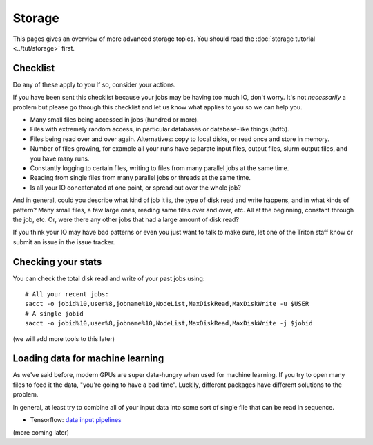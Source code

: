 Storage
=======

.. seealso::

   The :doc:`storage tutorial <../tut/storage>` is a prerequisite.

   These pages are also related and include solutions to common
   storage problems:

   * :doc:`../usage/lustre`
   * :doc:`../usage/localstorage`
   * :doc:`../usage/quotas`
   * :doc:`../usage/smallfiles`


This pages gives an overview of more advanced storage topics.  You
should read the :doc:`storage tutorial <../tut/storage>` first.



Checklist
---------

Do any of these apply to you  If so, consider your actions.

If you have been sent this checklist because your jobs may be having
too much IO, don't worry.  It's not *necessarily* a problem but please
go through this checklist and let us know what applies to you so we
can help you.

- Many small files being accessed in jobs (hundred or more).

- Files with extremely random access, in particular databases or
  database-like things (hdf5).

- Files being read over and over again.  Alternatives: copy to local
  disks, or read once and store in memory.

- Number of files growing, for example all your runs have separate
  input files, output files, slurm output files, and you have many runs.

- Constantly logging to certain files, writing to files from many
  parallel jobs at the same time.

- Reading from single files from many parallel jobs or threads at the
  same time.

- Is all your IO concatenated at one point, or spread out over the
  whole job?

And in general, could you describe what kind of job it is,
the type of disk read and write happens, and in what kinds of pattern?
Many small files, a few large ones, reading same files over and over,
etc.  All at the beginning, constant through the job, etc.  Or, were
there any other jobs that had a large amount of disk read?

If you think your IO may have bad patterns or even you just want to
talk to make sure, let one of the Triton staff know or submit an issue
in the issue tracker.


Checking your stats
-------------------

You can check the total disk read and write of your past jobs using::

  # All your recent jobs:
  sacct -o jobid%10,user%8,jobname%10,NodeList,MaxDiskRead,MaxDiskWrite -u $USER
  # A single jobid
  sacct -o jobid%10,user%8,jobname%10,NodeList,MaxDiskRead,MaxDiskWrite -j $jobid

(we will add more tools to this later)



Loading data for machine learning
---------------------------------

As we've said before, modern GPUs are super data-hungry when used for
machine learning.  If you try to open many files to feed it the data,
"you're going to have a bad time".  Luckily, different packages have
different solutions to the problem.

In general, at least try to combine all of your input data into some
sort of single file that can be read in sequence.

* Tensorflow: `data input pipelines <https://www.tensorflow.org/guide/performance/datasets>`__

(more coming later)
